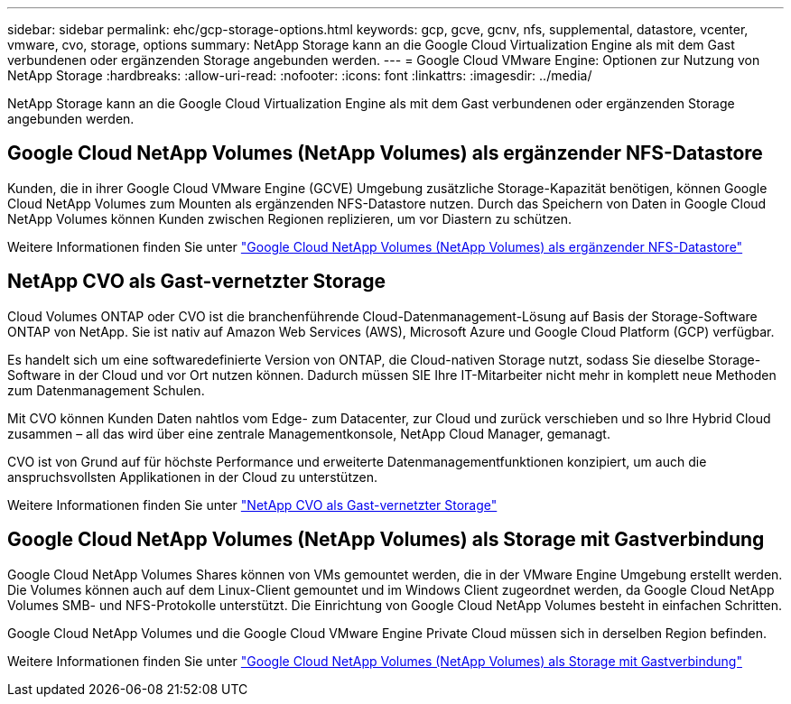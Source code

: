 ---
sidebar: sidebar 
permalink: ehc/gcp-storage-options.html 
keywords: gcp, gcve, gcnv, nfs, supplemental, datastore, vcenter, vmware, cvo, storage, options 
summary: NetApp Storage kann an die Google Cloud Virtualization Engine als mit dem Gast verbundenen oder ergänzenden Storage angebunden werden. 
---
= Google Cloud VMware Engine: Optionen zur Nutzung von NetApp Storage
:hardbreaks:
:allow-uri-read: 
:nofooter: 
:icons: font
:linkattrs: 
:imagesdir: ../media/


[role="lead"]
NetApp Storage kann an die Google Cloud Virtualization Engine als mit dem Gast verbundenen oder ergänzenden Storage angebunden werden.



== Google Cloud NetApp Volumes (NetApp Volumes) als ergänzender NFS-Datastore

Kunden, die in ihrer Google Cloud VMware Engine (GCVE) Umgebung zusätzliche Storage-Kapazität benötigen, können Google Cloud NetApp Volumes zum Mounten als ergänzenden NFS-Datastore nutzen. Durch das Speichern von Daten in Google Cloud NetApp Volumes können Kunden zwischen Regionen replizieren, um vor Diastern zu schützen.

Weitere Informationen finden Sie unter link:gcp-ncvs-datastore.html["Google Cloud NetApp Volumes (NetApp Volumes) als ergänzender NFS-Datastore"]



== NetApp CVO als Gast-vernetzter Storage

Cloud Volumes ONTAP oder CVO ist die branchenführende Cloud-Datenmanagement-Lösung auf Basis der Storage-Software ONTAP von NetApp. Sie ist nativ auf Amazon Web Services (AWS), Microsoft Azure und Google Cloud Platform (GCP) verfügbar.

Es handelt sich um eine softwaredefinierte Version von ONTAP, die Cloud-nativen Storage nutzt, sodass Sie dieselbe Storage-Software in der Cloud und vor Ort nutzen können. Dadurch müssen SIE Ihre IT-Mitarbeiter nicht mehr in komplett neue Methoden zum Datenmanagement Schulen.

Mit CVO können Kunden Daten nahtlos vom Edge- zum Datacenter, zur Cloud und zurück verschieben und so Ihre Hybrid Cloud zusammen – all das wird über eine zentrale Managementkonsole, NetApp Cloud Manager, gemanagt.

CVO ist von Grund auf für höchste Performance und erweiterte Datenmanagementfunktionen konzipiert, um auch die anspruchsvollsten Applikationen in der Cloud zu unterstützen.

Weitere Informationen finden Sie unter link:gcp-guest.html#gcp-cvo["NetApp CVO als Gast-vernetzter Storage"]



== Google Cloud NetApp Volumes (NetApp Volumes) als Storage mit Gastverbindung

Google Cloud NetApp Volumes Shares können von VMs gemountet werden, die in der VMware Engine Umgebung erstellt werden. Die Volumes können auch auf dem Linux-Client gemountet und im Windows Client zugeordnet werden, da Google Cloud NetApp Volumes SMB- und NFS-Protokolle unterstützt. Die Einrichtung von Google Cloud NetApp Volumes besteht in einfachen Schritten.

Google Cloud NetApp Volumes und die Google Cloud VMware Engine Private Cloud müssen sich in derselben Region befinden.

Weitere Informationen finden Sie unter link:gcp-guest.html#gcnv["Google Cloud NetApp Volumes (NetApp Volumes) als Storage mit Gastverbindung"]
